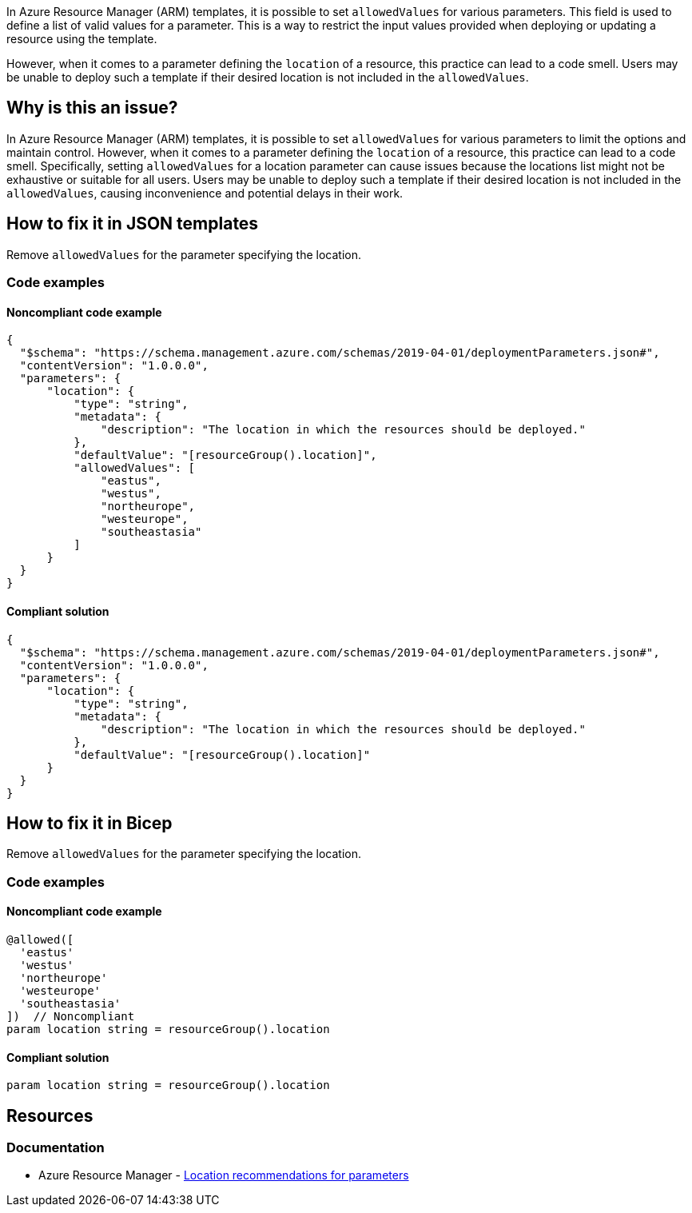 In Azure Resource Manager (ARM) templates, it is possible to set `allowedValues` for various parameters.
This field is used to define a list of valid values for a parameter.
This is a way to restrict the input values provided when deploying or updating a resource using the template.

However, when it comes to a parameter defining the `location` of a resource, this practice can lead to a code smell.
Users may be unable to deploy such a template if their desired location is not included in the `allowedValues`.

== Why is this an issue?

In Azure Resource Manager (ARM) templates, it is possible to set `allowedValues` for various parameters to limit the options and maintain control.
However, when it comes to a parameter defining the `location` of a resource, this practice can lead to a code smell.
Specifically, setting `allowedValues` for a location parameter can cause issues because the locations list might not be exhaustive or suitable for all users.
Users may be unable to deploy such a template if their desired location is not included in the `allowedValues`, causing inconvenience and potential delays in their work.

== How to fix it in JSON templates

Remove `allowedValues` for the parameter specifying the location.

=== Code examples

==== Noncompliant code example

[source,json,diff-id=1,diff-type=noncompliant]
----
{
  "$schema": "https://schema.management.azure.com/schemas/2019-04-01/deploymentParameters.json#",
  "contentVersion": "1.0.0.0",
  "parameters": {
      "location": {
          "type": "string",
          "metadata": {
              "description": "The location in which the resources should be deployed."
          },
          "defaultValue": "[resourceGroup().location]",
          "allowedValues": [
              "eastus",
              "westus",
              "northeurope",
              "westeurope",
              "southeastasia"
          ]
      }
  }
}
----

==== Compliant solution

[source,json,diff-id=1,diff-type=compliant]
----
{
  "$schema": "https://schema.management.azure.com/schemas/2019-04-01/deploymentParameters.json#",
  "contentVersion": "1.0.0.0",
  "parameters": {
      "location": {
          "type": "string",
          "metadata": {
              "description": "The location in which the resources should be deployed."
          },
          "defaultValue": "[resourceGroup().location]"
      }
  }
}
----

== How to fix it in Bicep

Remove `allowedValues` for the parameter specifying the location.

=== Code examples

==== Noncompliant code example

[source,bicep,diff-id=2,diff-type=noncompliant]
----
@allowed([
  'eastus'
  'westus'
  'northeurope'
  'westeurope'
  'southeastasia'
])  // Noncompliant
param location string = resourceGroup().location
----

==== Compliant solution

[source,bicep,diff-id=2,diff-type=compliant]
----
param location string = resourceGroup().location
----

== Resources

=== Documentation

* Azure Resource Manager - https://learn.microsoft.com/en-us/azure/azure-resource-manager/templates/best-practices#location-recommendations-for-parameters[Location recommendations for parameters]

ifdef::env-github,rspecator-view[]

'''
== Implementation Specification
(visible only on this page)

=== Message

For ARM Templates: Remove this `allowedValues` property from the parameter specifying the location.

For Bicep: Remove this `@allowed` decorator from the parameter specifying the location.

=== Highlighting

In case of ARM Tempates , highlight the `allowedValues` property in the parameter specifying the location.

In case of Bicep, highlight the `@allowed` decorator above the parameter specifying the location.

endif::env-github,rspecator-view[]
